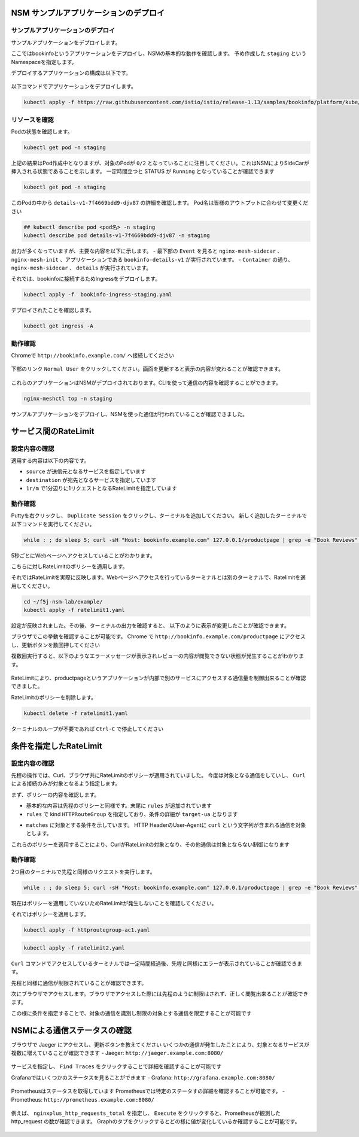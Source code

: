 NSM サンプルアプリケーションのデプロイ
####

サンプルアプリケーションのデプロイ
====

サンプルアプリケーションをデプロイします。

ここではbookinfoというアプリケーションをデプロイし、NSMの基本的な動作を確認します。
予め作成した ``staging`` というNamespaceを指定します。

デプロイするアプリケーションの構成は以下です。

   .. image:: ./media/bookinfo-structure.jpg
      :width: 400

以下コマンドでアプリケーションをデプロイします。

.. code-block:: cmdin

  kubectl apply -f https://raw.githubusercontent.com/istio/istio/release-1.13/samples/bookinfo/platform/kube/bookinfo.yaml -n staging

.. code-block:: bash
  :linenos:
  :caption: 実行結果サンプル

  service/details created
  serviceaccount/bookinfo-details created
  deployment.apps/details-v1 created
  service/ratings created
  serviceaccount/bookinfo-ratings created
  deployment.apps/ratings-v1 created
  service/reviews created
  serviceaccount/bookinfo-reviews created
  deployment.apps/reviews-v1 created
  deployment.apps/reviews-v2 created
  deployment.apps/reviews-v3 created
  service/productpage created
  serviceaccount/bookinfo-productpage created
  deployment.apps/productpage-v1 created

リソースを確認
====

Podの状態を確認します。

.. code-block:: cmdin

  kubectl get pod -n staging

.. code-block:: bash
  :linenos:
  :caption: 実行結果サンプル

  NAME                              READY   STATUS            RESTARTS   AGE
  details-v1-7f4669bdd9-djv87       0/2     PodInitializing   0          58s
  productpage-v1-5586c4d4ff-zhljk   0/2     PodInitializing   0          57s
  ratings-v1-6cf6bc7c85-56wnh       0/2     PodInitializing   0          58s
  reviews-v1-7598cc9867-trcwx       0/2     PodInitializing   0          58s
  reviews-v2-6bdd859457-d7r9s       0/2     PodInitializing   0          58s
  reviews-v3-6c98f9d7d7-xmrrt       0/2     PodInitializing   0          58s

上記の結果はPod作成中となりますが、対象のPodが ``0/2`` となっていることに注目してください。これはNSMによりSideCarが挿入される状態であることを示します。
一定時間立つと STATUS が ``Running`` となっていることが確認できます

.. code-block:: cmdin

  kubectl get pod -n staging

.. code-block:: bash
  :linenos:
  :caption: 実行結果サンプル

  NAME                              READY   STATUS    RESTARTS   AGE
  details-v1-7f4669bdd9-djv87       2/2     Running   0          3m37s
  productpage-v1-5586c4d4ff-zhljk   2/2     Running   0          3m36s
  ratings-v1-6cf6bc7c85-56wnh       2/2     Running   0          3m37s
  reviews-v1-7598cc9867-trcwx       2/2     Running   0          3m37s
  reviews-v2-6bdd859457-d7r9s       2/2     Running   0          3m37s
  reviews-v3-6c98f9d7d7-xmrrt       2/2     Running   0          3m37s

このPodの中から ``details-v1-7f4669bdd9-djv87`` の詳細を確認します。
Pod名は皆様のアウトプットに合わせて変更ください

.. code-block:: cmdin

  ## kubectl describe pod <pod名> -n staging
  kubectl describe pod details-v1-7f4669bdd9-djv87 -n staging

.. code-block:: bash
  :linenos:
  :caption: 実行結果サンプル
  :emphasize-lines: 20-43,58-85,107-122
  
  Name:         details-v1-7f4669bdd9-djv87
  Namespace:    staging
  Priority:     0
  Node:         ip-10-1-1-9/10.1.1.9
  Start Time:   Wed, 25 May 2022 15:31:25 +0000
  Labels:       app=details
                nsm.nginx.com/deployment=details-v1
                pod-template-hash=7f4669bdd9
                spiffe.io/spiffeid=true
                version=v1
  Annotations:  cni.projectcalico.org/containerID: f369cb16ad3eecff731423d3914893ae5ddc8e60f5e5c14f3ca1048a7858aebf
                cni.projectcalico.org/podIP: 192.168.127.49/32
                cni.projectcalico.org/podIPs: 192.168.127.49/32
                injector.nsm.nginx.com/status: injected
  Status:       Running
  IP:           192.168.127.49
  IPs:
    IP:           192.168.127.49
  Controlled By:  ReplicaSet/details-v1-7f4669bdd9
  Init Containers:
    nginx-mesh-init:
      Container ID:  docker://5a123e11c03716e25d03a451b6ab16dce274c90be68cb3c3318bd979c365a429
      Image:         docker-registry.nginx.com/nsm/nginx-mesh-init:1.4.0
      Image ID:      docker-pullable://docker-registry.nginx.com/nsm/nginx-mesh-init@sha256:7397d2f0ffd572c227907f40e3cb56fb9198d1ba69a7793648f229eeb9000c32
      Port:          <none>
      Host Port:     <none>
      Args:
        --ignore-incoming-ports
        8887
        --outgoing-udp-port
        8908
        --incoming-udp-port
        8909
      State:          Terminated
        Reason:       Completed
        Exit Code:    0
        Started:      Wed, 25 May 2022 15:31:37 +0000
        Finished:     Wed, 25 May 2022 15:31:37 +0000
      Ready:          True
      Restart Count:  0
      Environment:    <none>
      Mounts:
        /var/run/secrets/kubernetes.io/serviceaccount from kube-api-access-566p7 (ro)
  Containers:
    details:
      Container ID:   docker://71b07348dff5e73b2165260333a64d6412c91ba6659596dec5f0afefe6e7b164
      Image:          docker.io/istio/examples-bookinfo-details-v1:1.16.4
      Image ID:       docker-pullable://istio/examples-bookinfo-details-v1@sha256:30d373ab66194606eecd0d17809446d61775eafbff1600d2f6f771e7ca777e64
      Port:           9080/TCP
      Host Port:      0/TCP
      State:          Running
        Started:      Wed, 25 May 2022 15:32:58 +0000
      Ready:          True
      Restart Count:  0
      Environment:    <none>
      Mounts:
        /var/run/secrets/kubernetes.io/serviceaccount from kube-api-access-566p7 (ro)
    nginx-mesh-sidecar:
      Container ID:  docker://5e339cd960d2123e5f9f875237b3be52b5d21b7e6e8c294d96d62482d342881e
      Image:         docker-registry.nginx.com/nsm/nginx-mesh-sidecar:1.4.0
      Image ID:      docker-pullable://docker-registry.nginx.com/nsm/nginx-mesh-sidecar@sha256:ee3712c909c44dac973ce4efa3dc4b17dee9773b7742b06b5eb6f3ec86fcd516
      Port:          8887/TCP
      Host Port:     0/TCP
      Args:
        -s
        9080
        -n
        details-v1
        --namespace
        nginx-mesh
        -d
        example.org
      State:          Running
        Started:      Wed, 25 May 2022 15:33:49 +0000
      Ready:          True
      Restart Count:  0
      Environment:
        MY_DEPLOY_NAME:      details-v1
        MY_NAMESPACE:        staging (v1:metadata.namespace)
        MY_POD_NAME:         details-v1-7f4669bdd9-djv87 (v1:metadata.name)
        MY_POD_IP:            (v1:status.podIP)
        MY_SERVICE_ACCOUNT:   (v1:spec.serviceAccountName)
      Mounts:
        /run/spire/sockets from spire-agent-socket (ro)
        /var/run/secrets/kubernetes.io/serviceaccount from kube-api-access-566p7 (ro)
  Conditions:
    Type              Status
    Initialized       True
    Ready             True
    ContainersReady   True
    PodScheduled      True
  Volumes:
    kube-api-access-566p7:
      Type:                    Projected (a volume that contains injected data from multiple sources)
      TokenExpirationSeconds:  3607
      ConfigMapName:           kube-root-ca.crt
      ConfigMapOptional:       <nil>
      DownwardAPI:             true
    spire-agent-socket:
      Type:          HostPath (bare host directory volume)
      Path:          /run/spire/sockets
      HostPathType:  DirectoryOrCreate
  QoS Class:         BestEffort
  Node-Selectors:    <none>
  Tolerations:       node.kubernetes.io/not-ready:NoExecute op=Exists for 300s
                     node.kubernetes.io/unreachable:NoExecute op=Exists for 300s
  Events:
    Type    Reason     Age    From               Message
    ----    ------     ----   ----               -------
    Normal  Scheduled  4m35s  default-scheduler  Successfully assigned staging/details-v1-7f4669bdd9-djv87 to ip-10-1-1-9
    Normal  Pulling    4m29s  kubelet            Pulling image "docker-registry.nginx.com/nsm/nginx-mesh-init:1.4.0"
    Normal  Pulled     4m23s  kubelet            Successfully pulled image "docker-registry.nginx.com/nsm/nginx-mesh-init:1.4.0" in 5.303524573s
    Normal  Created    4m23s  kubelet            Created container nginx-mesh-init
    Normal  Started    4m23s  kubelet            Started container nginx-mesh-init
    Normal  Pulling    4m22s  kubelet            Pulling image "docker.io/istio/examples-bookinfo-details-v1:1.16.4"
    Normal  Pulled     3m4s   kubelet            Successfully pulled image "docker.io/istio/examples-bookinfo-details-v1:1.16.4" in 1m18.504345052s
    Normal  Created    3m3s   kubelet            Created container details
    Normal  Started    3m2s   kubelet            Started container details
    Normal  Pulling    3m2s   kubelet            Pulling image "docker-registry.nginx.com/nsm/nginx-mesh-sidecar:1.4.0"
    Normal  Pulled     2m12s  kubelet            Successfully pulled image "docker-registry.nginx.com/nsm/nginx-mesh-sidecar:1.4.0" in 50.471507038s
    Normal  Created    2m12s  kubelet            Created container nginx-mesh-sidecar
    Normal  Started    2m11s  kubelet            Started container nginx-mesh-sidecar

出力が多くなっていますが、主要な内容を以下に示します。
- 最下部の ``Event`` を見ると ``nginx-mesh-sidecar`` 、 ``nginx-mesh-init`` 、アプリケーションである ``bookinfo-details-v1`` が実行されています。
- ``Container`` の通り、 ``nginx-mesh-sidecar`` 、 ``details`` が実行されています。

それでは、bookinfoに接続するためIngressをデプロイします。

.. code-block:: cmdin

  kubectl apply -f  bookinfo-ingress-staging.yaml

.. code-block:: bash
  :linenos:
  :caption: 実行結果サンプル

  ingress.networking.k8s.io/bookinfo-ingress created

デプロイされたことを確認します。

.. code-block:: cmdin

  kubectl get ingress -A

.. code-block:: bash
  :linenos:
  :caption: 実行結果サンプル

  NAMESPACE    NAME                 CLASS    HOSTS                    ADDRESS   PORTS   AGE
  nginx-mesh   grafana-ingress      nginx2   grafana.example.com                80      47m
  nginx-mesh   jaeger-ingress       nginx2   jaeger.example.com                 80      47m
  nginx-mesh   prometheus-ingress   nginx2   prometheus.example.com             80      48m
  staging      bookinfo-ingress     nginx    bookinfo.example.com               80      4m31s

動作確認
====

Chromeで ``http://bookinfo.example.com/`` へ接続してください

   .. image:: ./media/bookinfo-top.jpg
      :width: 400

下部のリンク ``Normal User`` をクリックしてください。画面を更新すると表示の内容が変わることが確認できます。

   .. image:: ./media/bookinfo-app.jpg
      :width: 400

これらのアプリケーションはNSMがデプロイされております。CLIを使って通信の内容を確認することができます。

.. code-block:: cmdin

  nginx-meshctl top -n staging

.. code-block:: bash
  :linenos:
  :caption: 実行結果サンプル

  Deployment      Incoming Success  Outgoing Success  NumRequests
  productpage-v1                    100.00%           1
  reviews-v3      100.00%           100.00%           2
  ratings-v1      100.00%                             1

サンプルアプリケーションをデプロイし、NSMを使った通信が行われていることが確認できました。

サービス間のRateLimit
####

設定内容の確認
====

適用する内容は以下の内容です。

.. code-block:: bash
  :linenos:
  :caption: ratelimit1.yaml (~/f5j-nsm-lab/example/配下のファイル)
  :emphasize-lines: 7-17

  apiVersion: specs.smi.nginx.com/v1alpha2
  kind: RateLimit
  metadata:
    name: ratelimit-v1
    namespace: staging
  spec:
    sources:
    - kind: Deployment
      name: productpage-v1
      namespace: staging
    destination:
      kind: Service
      name: reviews
      namespace: staging
    name: 1rm
    rate: 1r/m
    delay: nodelay

- ``source`` が送信元となるサービスを指定しています
- ``destination`` が宛先となるサービスを指定しています
- ``1r/m`` で1分辺りに1リクエストとなるRateLimitを指定しています


動作確認
====

Puttyを右クリックし、 ``Duplicate Session`` をクリックし、ターミナルを追加してください。
新しく追加したターミナルで以下コマンドを実行してください。

.. code-block:: cmdin

  while : ; do sleep 5; curl -sH "Host: bookinfo.example.com" 127.0.0.1/productpage | grep -e "Book Reviews" -e "Sorry," ; done ;

.. code-block:: bash
  :linenos:
  :caption: ターミナル出力結果

      <h4 class="text-center text-primary">Book Reviews</h4>
      <h4 class="text-center text-primary">Book Reviews</h4>
      <h4 class="text-center text-primary">Book Reviews</h4>
    ...

5秒ごとにWebページへアクセスしていることがわかります。

こちらに対しRateLimitのポリシーを適用します。

それではRateLimitを実際に反映します。Webページへアクセスを行っているターミナルとは別のターミナルで、Ratelimitを適用してください。

.. code-block:: cmdin

  cd ~/f5j-nsm-lab/example/
  kubectl apply -f ratelimit1.yaml

.. code-block:: bash
  :linenos:
  :caption: 実行結果サンプル

  ratelimit.specs.smi.nginx.com/ratelimit-v1 created

設定が反映されました。その後、ターミナルの出力を確認すると、
以下のように表示が変更したことが確認できます。

.. code-block:: bash
  :linenos:
  :caption: ターミナル出力結果
  :emphasize-lines: 2,3

      <h4 class="text-center text-primary">Book Reviews</h4>
      <p>Sorry, product reviews are currently unavailable for this book.</p>
      <p>Sorry, product reviews are currently unavailable for this book.</p>
    ...

ブラウザでこの挙動を確認することが可能です。
Chrome で ``http://bookinfo.example.com/productpage`` にアクセスし、更新ボタンを数回押してください

複数回実行すると、以下のようなエラーメッセージが表示されレビューの内容が閲覧できない状態が発生することがわかります。

   .. image:: ./media/bookinfo-ratelimit1.jpg
      :width: 400

RateLimitにより、productpageというアプリケーションが内部で別のサービスにアクセスする通信量を制御出来ることが確認できました。


RateLimitのポリシーを削除します。

.. code-block:: cmdin

  kubectl delete -f ratelimit1.yaml

.. code-block:: bash
  :linenos:
  :caption: 実行結果サンプル

  ratelimit.specs.smi.nginx.com "ratelimit-v1" deleted


ターミナルのループが不要であれば ``Ctrl-C`` で停止してください


条件を指定したRateLimit
####

設定内容の確認
====

先程の操作では、Curl、ブラウザ共にRateLimitのポリシーが適用されていました。
今度は対象となる通信をしていし、 ``Curl`` による接続のみが対象となるよう指定します。

まず、ポリシーの内容を確認します。

.. code-block:: bash
  :linenos:
  :caption: ratelimit2.yaml (~/f5j-nsm-lab/example/配下のファイル)
  :emphasize-lines: 18-22
  
  apiVersion: specs.smi.nginx.com/v1alpha2
  kind: RateLimit
  metadata:
    name: ratelimit-v2
    namespace: staging
  spec:
    sources:
    - kind: Deployment
      name: productpage-v1
      namespace: staging
    destination:
      kind: Service
      name: reviews
      namespace: staging
    name: 1rm
    rate: 1r/m
    delay: nodelay
    rules:
    - kind: HTTPRouteGroup
      name: route-group
      matches:
      - target-ua

- 基本的な内容は先程のポリシーと同様です。末尾に ``rules`` が追加されています
- ``rules`` で kind ``HTTPRouteGroup`` を指定しており、条件の詳細が ``target-ua`` となります

.. code-block:: bash
  :linenos:
  :caption: httproutegroup-ac1.yaml (~/f5j-nsm-lab/example/配下のファイル)
  :emphasize-lines: 7-10

  apiVersion: specs.smi-spec.io/v1alpha3
  kind: HTTPRouteGroup
  metadata:
    name: route-group
    namespace: staging
  spec:
    matches:
    - name: target-ua
      headers:
      - User-Agent: ".*curl.*"

- ``matches`` に対象とする条件を示しています。 HTTP HeaderのUser-Agentに ``curl`` という文字列が含まれる通信を対象とします。

これらのポリシーを適用することにより、CurlがRateLimitの対象となり、その他通信は対象とならない制御になります


動作確認
====

2つ目のターミナルで先程と同様のリクエストを実行します。

.. code-block:: cmdin

  while : ; do sleep 5; curl -sH "Host: bookinfo.example.com" 127.0.0.1/productpage | grep -e "Book Reviews" -e "Sorry," ; done ;

現在はポリシーを適用していないためRateLimitが発生しないことを確認してください。

それではポリシーを適用します。

.. code-block:: cmdin

  kubectl apply -f httproutegroup-ac1.yaml

.. code-block:: bash
  :linenos:
  :caption: 実行結果サンプル

  httproutegroup.specs.smi-spec.io/route-group created

.. code-block:: cmdin

  kubectl apply -f ratelimit2.yaml

.. code-block:: bash
  :linenos:
  :caption: 実行結果サンプル

  ratelimit.specs.smi.nginx.com/ratelimit-v2 created

``Curl`` コマンドでアクセスしているターミナルでは一定時間経過後、先程と同様にエラーが表示されていることが確認できます。

.. code-block:: bash
  :linenos:
  :caption: 実行結果サンプル
  :emphasize-lines: 2,3

      <h4 class="text-center text-primary">Book Reviews</h4>
      <p>Sorry, product reviews are currently unavailable for this book.</p>
      <p>Sorry, product reviews are currently unavailable for this book.</p>
    ...

先程と同様に通信が制限されていることが確認できます。

次にブラウザでアクセスします。ブラウザでアクセスした際には先程のように制限はされず、正しく閲覧出来ることが確認できます。

この様に条件を指定することで、対象の通信を識別し制限の対象とする通信を限定することが可能です

NSMによる通信ステータスの確認
####

ブラウザで Jaeger にアクセスし、更新ボタンを教えてください
いくつかの通信が発生したことにより、対象となるサービスが複数に増えていることが確認できます
- Jaeger: ``http://jaeger.example.com:8080/``

   .. image:: ./media/jaeger-ratelimit2.jpg
      :width: 400

サービスを指定し、 ``Find Traces`` をクリックすることで詳細を確認することが可能です

Grafanaではいくつかのステータスを見ることができます
- Grafana: ``http://grafana.example.com:8080/``

   .. image:: ./media/grafana-ratelimit2.jpg
      :width: 400

Prometheusはステータスを取得しています
Prometheusでは特定のステータすの詳細を確認することが可能です。
- Prometheus: ``http://prometheus.example.com:8080/``

   .. image:: ./media/prometheus-ratelimit2_1.jpg
      :width: 400

例えば、 ``nginxplus_http_requests_total`` を指定し、 ``Execute`` をクリックすると、Prometheusが観測した http_request の数が確認できます。
Graphのタブをクリックするとどの様に値が変化しているか確認することが可能です。

   .. image:: ./media/prometheus-ratelimit2_2.jpg
      :width: 400
